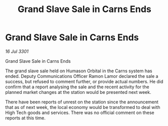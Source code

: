 :PROPERTIES:
:ID:       cbafb266-d3e7-454c-9f3b-a85cef151b50
:END:
#+title: Grand Slave Sale in Carns Ends
#+filetags: :galnet:

* Grand Slave Sale in Carns Ends

/16 Jul 3301/

Grand Slave Sale in Carns Ends  
 
The grand slave sale held on Humason Orbital in the Carns system has ended. Deputy Communications Officer Ramon Lamor declared the sale a success, but refused to comment further, or provide actual numbers. He did confirm that a report analysing the sale and the recent activity for the planned market changes at the station would be presented next week. 

There have been reports of unrest on the station since the announcement that as of next week, the local economy would be transformed to deal with High Tech goods and services. There was no official comment on these reports at this time.
